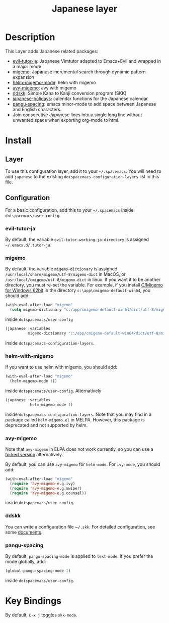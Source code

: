#+TITLE: Japanese layer
#+HTML_HEAD_EXTRA: <link rel="stylesheet" type="text/css" href="../../css/readtheorg.css" />
* Table of Contents                                         :TOC_4_org:noexport:
- [[Description][Description]]
- [[Install][Install]]
  - [[Layer][Layer]]
  - [[Configuration][Configuration]]
    - [[evil-tutor-ja][evil-tutor-ja]]
    - [[migemo][migemo]]
    - [[helm-with-migemo][helm-with-migemo]]
    - [[avy-migemo][avy-migemo]]
    - [[ddskk][ddskk]]
    - [[pangu-spacing][pangu-spacing]]
- [[Key Bindings][Key Bindings]]

* Description    
This Layer adds Japanese related packages:
- [[https://github.com/kenjimyzk/evil-tutor-ja][evil-tutor-ja]]: Japanese Vimtutor adapted to Emacs+Evil and wrapped in a major mode
- [[https://github.com/emacs-jp/migemo][migemo]]: Japanese incremental search through dynamic pattern expansion
- [[https://github.com/emacs-helm/helm/wiki/Migemo][helm-migemo-mode]]: helm with migemo
- [[https://github.com/momomo5717/avy-migemo/blob/master/README.jp.org][avy-migemo]]: avy with migemo
- [[https://github.com/hsaito/ddskk][ddskk]]: Simple Kana to Kanji conversion program (SKK)
- [[https://github.com/emacs-jp/japanese-holidays][japanese-holidays]]: calendar functions for the Japanese calendar
- [[https://github.com/coldnew/pangu-spacing][pangu-spacing]]: emacs minor-mode to add space between Japanese and English
  characters.
- Join consecutive Japanese lines into a single long line without unwanted space
  when exporting org-mode to html.
* Install
** Layer
To use this configuration layer, add it to your =~/.spacemacs=. You will need to
add =japanese= to the existing =dotspacemacs-configuration-layers= list in this
file.
** Configuration
   For a basic configuration, add this to your =~/.spacemacs= inside
   ~dotspacemacs/user-config~:
*** evil-tutor-ja
By default, the variable ~evil-tutor-working-ja-directory~ is assigned =~/.emacs.d/.tutor-ja=.
*** migemo
By default, the variable ~migemo-dictionary~ is assigned
~/usr/local/share/migemo/utf-8/migemo-dict~ in MacOS, or ~/usr/local/cmigemo/utf-8/migemo-dict~ in linux. 
If you want it to be another directory, you must re-set the variable. 
For example, if you install [[https://www.kaoriya.net/software/cmigemo/][C/Migemo for Windows 62bit]] in the directory ~c:\app\cmigemo-default-win64~, you should add:
#+BEGIN_SRC emacs-lisp
  (with-eval-after-load "migemo"
    (setq migemo-dictionary "c:/app/cmigemo-default-win64/dict/utf-8/migemo-dict"))
#+END_SRC
inside ~dotspacemacs/user-config~
#+begin_src emacs-lisp
(japanese :variables
          migemo-dictionary "c:/app/cmigemo-default-win64/dict/utf-8/migemo-dict")
#+end_src
inside ~dotspacemacs-configuration-layers~.
*** helm-with-migemo
If you want to use helm with migemo, you should add:
#+BEGIN_SRC emacs-lisp
  (with-eval-after-load "migemo"
    (helm-migemo-mode 1))
#+END_SRC
inside ~dotspacemacs/user-config~. Alternatively
#+begin_src emacs-lisp
   (japanese :variables
              helm-migemo-mode 1)
#+end_src
inside ~dotspacemacs-configuration-layers~. Note that you may find in a package called
~helm-migemo.el~ in MELPA. However, this package is deprecated and not supported
by helm.
*** avy-migemo
Note that ~avy-migemo~ in ELPA does not work
currently, so you can use a [[https://github.com/tam17aki/avy-migemo][forked version]] alternatively.

By default, you can use ~avy-migemo~ for ~helm-mode~. For ~ivy-mode~, you should add:
#+BEGIN_SRC emacs-lisp
(with-eval-after-load "migemo"
  (require 'avy-migemo-e.g.ivy)
  (require 'avy-migemo-e.g.swiper)
  (require 'avy-migemo-e.g.counsel))
#+END_SRC
inside ~dotspacemacs/user-config~. 
*** ddskk
You can write a configuration file ~​~/.skk~. For detailed configuration, see
some [[https://skk-dev.github.io/ddskk/skk.html][documents]].
*** pangu-spacing
By default, ~pangu-spacing-mode~ is applied to ~text-mode~. If you prefer the
mode globally, add:
#+BEGIN_SRC emacs-lisp
(global-pangu-spacing-mode 1)
#+END_SRC
inside ~dotspacemacs/user-config~.
* Key Bindings
By default, ~C-x j~ toggles ~skk-mode~.

